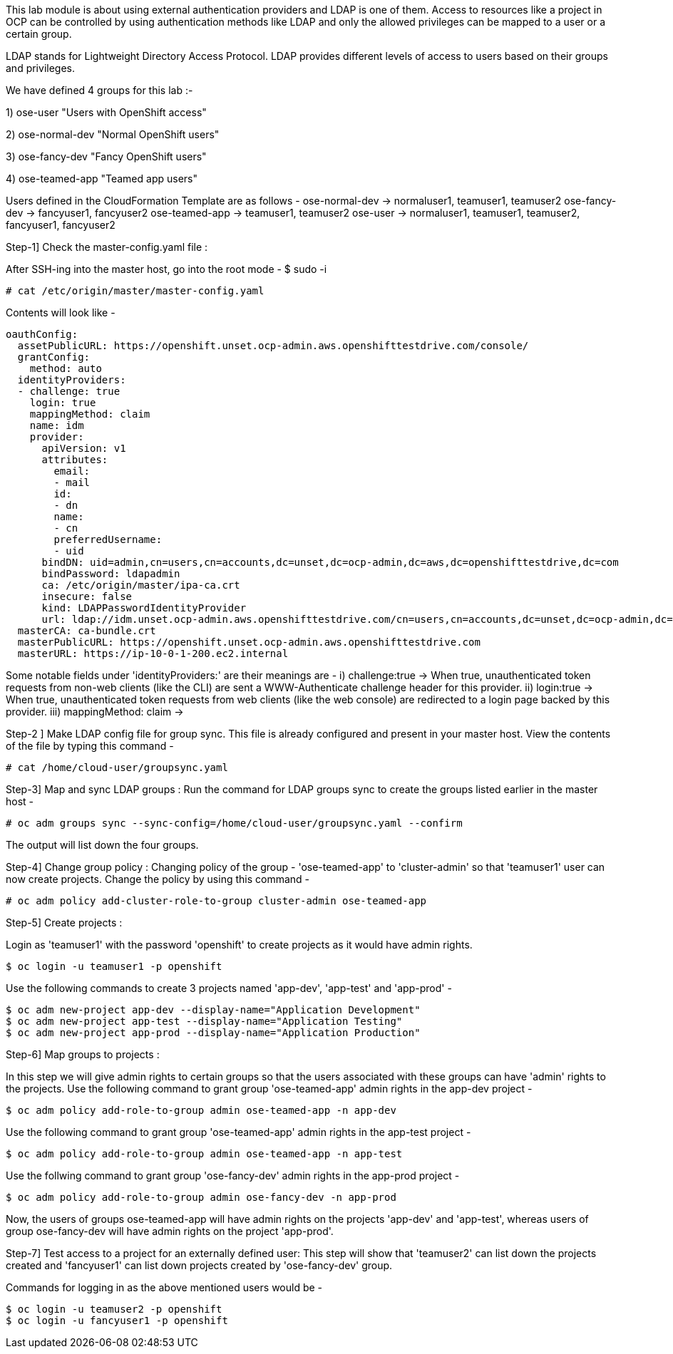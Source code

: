 This lab module is about using external authentication providers and LDAP is one of them. Access to resources like a project in OCP can be controlled by using authentication methods like LDAP and only the allowed privileges can be mapped to a user or a certain group.

LDAP stands for Lightweight Directory Access Protocol. LDAP provides different levels of access to users based on their groups and privileges. 

We have defined 4 groups for this lab :-

1) ose-user                       "Users with OpenShift access"

2) ose-normal-dev                 "Normal OpenShift users"

3) ose-fancy-dev                  "Fancy OpenShift users"

4) ose-teamed-app                 "Teamed app users"

Users defined in the CloudFormation Template are as follows -
 ose-normal-dev -> normaluser1, teamuser1, teamuser2
 ose-fancy-dev -> fancyuser1, fancyuser2
 ose-teamed-app -> teamuser1, teamuser2
 ose-user -> normaluser1, teamuser1, teamuser2, fancyuser1, fancyuser2


Step-1] Check the master-config.yaml file :

After SSH-ing into the master host, go into the root mode -
 $ sudo -i


 # cat /etc/origin/master/master-config.yaml
 
 
Contents will look like -
[literal]
oauthConfig:
  assetPublicURL: https://openshift.unset.ocp-admin.aws.openshifttestdrive.com/console/
  grantConfig:
    method: auto
  identityProviders:
  - challenge: true
    login: true
    mappingMethod: claim
    name: idm
    provider:
      apiVersion: v1
      attributes:
        email:
        - mail
        id:
        - dn
        name:
        - cn
        preferredUsername:
        - uid
      bindDN: uid=admin,cn=users,cn=accounts,dc=unset,dc=ocp-admin,dc=aws,dc=openshifttestdrive,dc=com
      bindPassword: ldapadmin
      ca: /etc/origin/master/ipa-ca.crt
      insecure: false
      kind: LDAPPasswordIdentityProvider
      url: ldap://idm.unset.ocp-admin.aws.openshifttestdrive.com/cn=users,cn=accounts,dc=unset,dc=ocp-admin,dc=aws,dc=openshifttestdrive,dc=com?uid?sub?(memberOf=cn=ose-user,cn=groups,cn=accounts,dc=unset,dc=ocp-admin,dc=aws,dc=openshifttestdrive,dc=com)
  masterCA: ca-bundle.crt
  masterPublicURL: https://openshift.unset.ocp-admin.aws.openshifttestdrive.com
  masterURL: https://ip-10-0-1-200.ec2.internal

Some notable fields under 'identityProviders:' are their meanings are -
i) challenge:true -> When true, unauthenticated token requests from non-web clients (like the CLI) are sent a WWW-Authenticate challenge header for this provider.
ii) login:true -> When true, unauthenticated token requests from web clients (like the web console) are redirected to a login page backed by this provider.
iii)  mappingMethod: claim -> 

Step-2 ] Make LDAP config file for group sync. This file is already configured and present in your master host. 
View the contents of the file by typing this command -

 # cat /home/cloud-user/groupsync.yaml


Step-3] Map and sync LDAP groups :
Run the command for LDAP groups sync to create the groups listed earlier in the master host -

 # oc adm groups sync --sync-config=/home/cloud-user/groupsync.yaml --confirm
 
The output will list down the four groups.

Step-4] Change group policy :
Changing policy of the group - 'ose-teamed-app' to 'cluster-admin' so that 'teamuser1' user can now create projects.
Change the policy by using this command -

 # oc adm policy add-cluster-role-to-group cluster-admin ose-teamed-app

Step-5] Create projects : 

Login as 'teamuser1' with the password 'openshift' to create projects as it would have admin rights.
[literal]
$ oc login -u teamuser1 -p openshift

Use the following commands to create 3 projects named 'app-dev', 'app-test'  and 'app-prod' -
[literal]
$ oc adm new-project app-dev --display-name="Application Development"
$ oc adm new-project app-test --display-name="Application Testing"
$ oc adm new-project app-prod --display-name="Application Production"

Step-6] Map groups to projects :

In this step we will give admin rights to certain groups so that the users associated with these groups can have 'admin' rights to the projects.
Use the following command to grant group 'ose-teamed-app' admin rights in the app-dev project -
[literal]
$ oc adm policy add-role-to-group admin ose-teamed-app -n app-dev

Use the following command to grant group 'ose-teamed-app' admin rights in the app-test project -
[literal]
$ oc adm policy add-role-to-group admin ose-teamed-app -n app-test

Use the follwing command to grant group 'ose-fancy-dev' admin rights in the app-prod project -
[literal]
$ oc adm policy add-role-to-group admin ose-fancy-dev -n app-prod

Now, the users of groups ose-teamed-app will have admin rights on the projects 'app-dev' and 'app-test', whereas users of group ose-fancy-dev will have admin rights on the project 'app-prod'.

Step-7] Test access to a project for an externally defined user:
This step will show that 'teamuser2' can list down the projects created and 'fancyuser1' can list down projects created by 'ose-fancy-dev' group.

Commands for logging in as the above mentioned users would be -
[literal] 
$ oc login -u teamuser2 -p openshift
$ oc login -u fancyuser1 -p openshift
